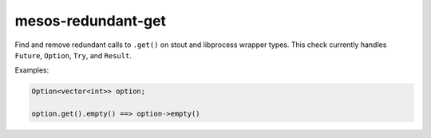 .. title:: clang-tidy - mesos-redundant-get

mesos-redundant-get
===================

Find and remove redundant calls to ``.get()`` on stout and libprocess wrapper
types. This check currently handles ``Future``, ``Option``, ``Try``, and
``Result``.

Examples:

.. code-block:: c++

  Option<vector<int>> option;

  option.get().empty() ==> option->empty()

